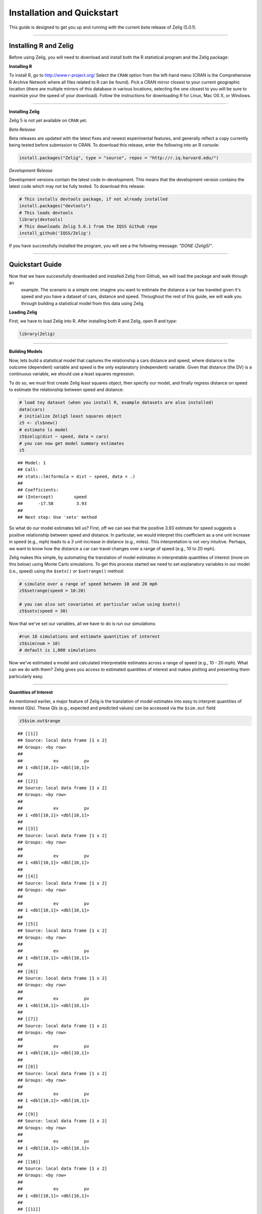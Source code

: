 
.. _installation_quickstart:

Installation and Quickstart
=========================

This guide is designed to get you up and running with the current *beta* release of Zelig (5.0.1). 

------------

Installing R and Zelig
~~~~~~~~~~~~~~~~~~~~

Before using Zelig, you will need to download and install both the R statistical program and the Zelig package:

**Installing R**

To install R, go to `http://www.r-project.org/ <http://www.r-project.org/>`_  Select the ``CRAN`` option from the left-hand menu (CRAN is the Comprehensive R Archive Network where all files related to R can be found). Pick a CRAN mirror closest to your current geographic location (there are multiple mirrors of this database in various locations, selecting the one closest to you will be sure to maximize your the speed of your download).  Follow the instructions for downloading R for Linux, Mac OS X, or Windows. 

------------

**Installing Zelig**

Zelig 5  is not yet available on ``CRAN`` yet.

*Beta Release*

Beta releases are updated with the latest fixes and newest experimental features, and generally reflect a copy currently being tested before submission to CRAN. To download this release, enter the following into an R console:


.. sourcecode:: r
    

    install.packages("Zelig", type = "source", repos = "http://r.iq.harvard.edu/")


*Development Release*

Development versions contain the latest code in-development. This means that the development version contains the latest code which may not be fully tested. To download this release:


.. sourcecode:: r
    

    # This installs devtools package, if not already installed
    install.packages("devtools")
    # This loads devtools   	
    library(devtools)
    # This downloads Zelig 5.0.1 from the IQSS Github repo
    install_github('IQSS/Zelig')


If you have successfully installed the program, you will see a the following message: *"DONE (Zelig5)"*.

------------

Quickstart Guide
~~~~~~~~~~~~~~~~
Now that we have successfully downloaded and installed Zelig from Github, we will load the package and walk through an
 example. The scenario is a simple one: imagine you want to estimate the distance a car has traveled given it's speed and you have a dataset of cars, distance and speed. Throughout the rest of this guide, we will walk you through building a statistical model from this data using Zelig. 


**Loading Zelig**

First, we have to load Zelig into R. After installing both R and
Zelig, open R and type:




.. sourcecode:: r
    

    library(Zelig)


------------

**Building Models**

Now, lets build a statistical model that captures the relationship a cars distance and speed, where distance is the outcome (dependent) variable and speed is the only explanatory (independent) variable. Given that distance (the DV) is a continuous variable, we should use a least squares regression.

To do so, we must first create Zelig least squares object, then specify our model, and finally regress distance on speed to estimate the relationship between speed and distance:


.. sourcecode:: r
    

    # load toy dataset (when you install R, example datasets are also installed)
    data(cars)
    # initialize Zelig5 least squares object                            
    z5 <- zls$new()  
    # estimate ls model                     
    z5$zelig(dist ~ speed, data = cars)
    # you can now get model summary estimates
    z5


::

    ## Model: 1
    ## Call:
    ## stats::lm(formula = dist ~ speed, data = .)
    ## 
    ## Coefficients:
    ## (Intercept)        speed  
    ##      -17.58         3.93  
    ## 
    ## Next step: Use 'setx' method



So what do our model estimates tell us? First, off we can see that the positive 3.93 estimate for speed suggests a positive relationship between speed and distance. In particular, we would interpret this coefficient as a one unit increase in speed (e.g., mph) leads to a 3 unit increase in distance (e.g., miles). This interpretation is not very intuitive. Perhaps, we want to know how the distance a car can travel changes over a range of speed (e.g., 10 to 20 mph).

Zelig makes this simple, by automating the translation of model estimates in interpretable quantities of interest (more on this below) using Monte Carlo simulations. To get this process started we need to set explanatory variables in our model (i.e., speed) using the ``$setx()`` or ``$setrange()`` method:


.. sourcecode:: r
    

    # simulate over a range of speed between 10 and 20 mph
    z5$setrange(speed = 10:20)
    
    # you can also set covariates at particular value using $setx()
    z5$setx(speed = 30)


Now that we've set our variables, all we have to do is run our simulations:


.. sourcecode:: r
    

    #run 10 simulations and estimate quantities of interest
    z5$sim(num = 10)
    # default is 1,000 simulations


Now we've estimated a model and calculated interpretable estimates across a range of speed (e.g., 10 - 20 mph). What can we do with them? Zelig gives you access to estimated quantities of interest and makes plotting and presenting them particularly easy.

------------

**Quantities of Interest**

As mentioned earlier, a major feature of Zelig is the translation of model estimates into easy to interpret quantities of interest (QIs). These QIs (e.g., expected and predicted values) can be accessed via the ``$sim.out`` field:


.. sourcecode:: r
    

    z5$sim.out$range


::

    ## [[1]]
    ## Source: local data frame [1 x 2]
    ## Groups: <by row>
    ## 
    ##            ev          pv
    ## 1 <dbl[10,1]> <dbl[10,1]>
    ## 
    ## [[2]]
    ## Source: local data frame [1 x 2]
    ## Groups: <by row>
    ## 
    ##            ev          pv
    ## 1 <dbl[10,1]> <dbl[10,1]>
    ## 
    ## [[3]]
    ## Source: local data frame [1 x 2]
    ## Groups: <by row>
    ## 
    ##            ev          pv
    ## 1 <dbl[10,1]> <dbl[10,1]>
    ## 
    ## [[4]]
    ## Source: local data frame [1 x 2]
    ## Groups: <by row>
    ## 
    ##            ev          pv
    ## 1 <dbl[10,1]> <dbl[10,1]>
    ## 
    ## [[5]]
    ## Source: local data frame [1 x 2]
    ## Groups: <by row>
    ## 
    ##            ev          pv
    ## 1 <dbl[10,1]> <dbl[10,1]>
    ## 
    ## [[6]]
    ## Source: local data frame [1 x 2]
    ## Groups: <by row>
    ## 
    ##            ev          pv
    ## 1 <dbl[10,1]> <dbl[10,1]>
    ## 
    ## [[7]]
    ## Source: local data frame [1 x 2]
    ## Groups: <by row>
    ## 
    ##            ev          pv
    ## 1 <dbl[10,1]> <dbl[10,1]>
    ## 
    ## [[8]]
    ## Source: local data frame [1 x 2]
    ## Groups: <by row>
    ## 
    ##            ev          pv
    ## 1 <dbl[10,1]> <dbl[10,1]>
    ## 
    ## [[9]]
    ## Source: local data frame [1 x 2]
    ## Groups: <by row>
    ## 
    ##            ev          pv
    ## 1 <dbl[10,1]> <dbl[10,1]>
    ## 
    ## [[10]]
    ## Source: local data frame [1 x 2]
    ## Groups: <by row>
    ## 
    ##            ev          pv
    ## 1 <dbl[10,1]> <dbl[10,1]>
    ## 
    ## [[11]]
    ## Source: local data frame [1 x 2]
    ## Groups: <by row>
    ## 
    ##            ev          pv
    ## 1 <dbl[10,1]> <dbl[10,1]>



------------

**Plots**

A second major Zelig feature is how easy it is to plot QIs for presentation in slides or an article. Using the ``plot()`` function on the ``z5$s.out`` will produce ready-to-use plots with labels and confidence intervals.

*Plots of QI's:*  


.. sourcecode:: r
    

    z5$graph()

.. figure:: figure/QIs.png
    :alt: QIs

    QIs

------------

*Plot of expected values across range of simulations:*



